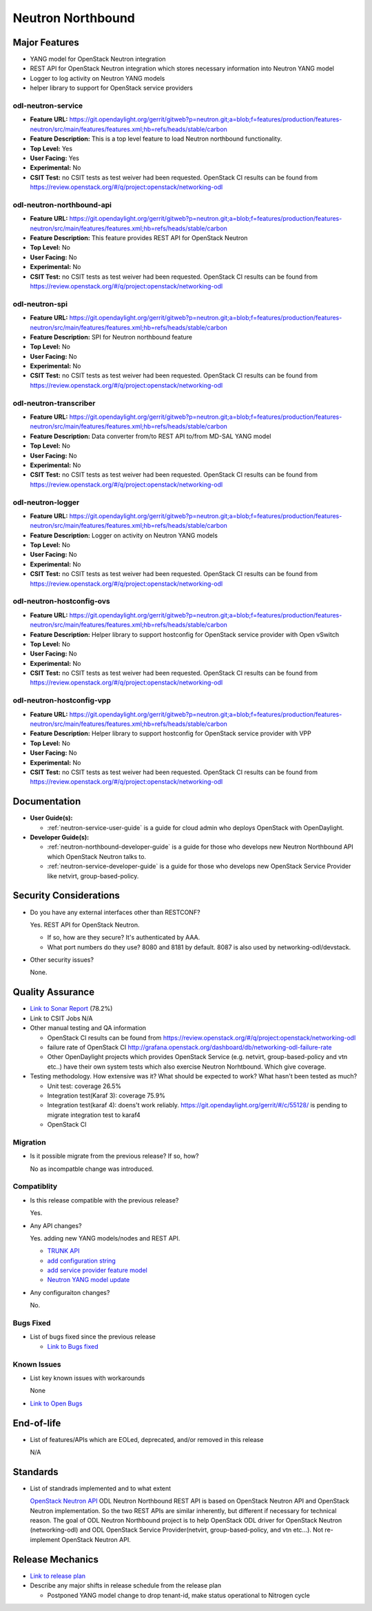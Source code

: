 ==================
Neutron Northbound
==================

Major Features
==============

* YANG model for OpenStack Neutron integration
* REST API for OpenStack Neutron integration which stores necessary
  information into Neutron YANG model
* Logger to log activity on Neutron YANG models
* helper library to support for OpenStack service providers

odl-neutron-service
-------------------

* **Feature URL:** https://git.opendaylight.org/gerrit/gitweb?p=neutron.git;a=blob;f=features/production/features-neutron/src/main/features/features.xml;hb=refs/heads/stable/carbon
* **Feature Description:**  This is a top level feature to load Neutron northbound functionality.
* **Top Level:** Yes
* **User Facing:** Yes
* **Experimental:** No
* **CSIT Test:** no CSIT tests as test weiver had been requested.
  OpenStack CI results can be found from
  https://review.openstack.org/#/q/project:openstack/networking-odl

odl-neutron-northbound-api
--------------------------

* **Feature URL:** https://git.opendaylight.org/gerrit/gitweb?p=neutron.git;a=blob;f=features/production/features-neutron/src/main/features/features.xml;hb=refs/heads/stable/carbon
* **Feature Description:**  This feature provides REST API for OpenStack Neutron
* **Top Level:** No
* **User Facing:** No
* **Experimental:** No
* **CSIT Test:** no CSIT tests as test weiver had been requested.
  OpenStack CI results can be found from
  https://review.openstack.org/#/q/project:openstack/networking-odl


odl-neutron-spi
---------------

* **Feature URL:** https://git.opendaylight.org/gerrit/gitweb?p=neutron.git;a=blob;f=features/production/features-neutron/src/main/features/features.xml;hb=refs/heads/stable/carbon
* **Feature Description:**  SPI for Neutron northbound feature
* **Top Level:** No
* **User Facing:** No
* **Experimental:** No
* **CSIT Test:** no CSIT tests as test weiver had been requested.
  OpenStack CI results can be found from
  https://review.openstack.org/#/q/project:openstack/networking-odl

odl-neutron-transcriber
-----------------------

* **Feature URL:** https://git.opendaylight.org/gerrit/gitweb?p=neutron.git;a=blob;f=features/production/features-neutron/src/main/features/features.xml;hb=refs/heads/stable/carbon
* **Feature Description:**  Data converter from/to REST API to/from MD-SAL YANG model
* **Top Level:** No
* **User Facing:** No
* **Experimental:** No
* **CSIT Test:** no CSIT tests as test weiver had been requested.
  OpenStack CI results can be found from
  https://review.openstack.org/#/q/project:openstack/networking-odl

odl-neutron-logger
------------------

* **Feature URL:** https://git.opendaylight.org/gerrit/gitweb?p=neutron.git;a=blob;f=features/production/features-neutron/src/main/features/features.xml;hb=refs/heads/stable/carbon
* **Feature Description:**  Logger on activity on Neutron YANG models
* **Top Level:** No
* **User Facing:** No
* **Experimental:** No
* **CSIT Test:** no CSIT tests as test weiver had been requested.
  OpenStack CI results can be found from
  https://review.openstack.org/#/q/project:openstack/networking-odl

odl-neutron-hostconfig-ovs
--------------------------

* **Feature URL:** https://git.opendaylight.org/gerrit/gitweb?p=neutron.git;a=blob;f=features/production/features-neutron/src/main/features/features.xml;hb=refs/heads/stable/carbon
* **Feature Description:**  Helper library to support hostconfig for OpenStack service provider with Open vSwitch
* **Top Level:** No
* **User Facing:** No
* **Experimental:** No
* **CSIT Test:** no CSIT tests as test weiver had been requested.
  OpenStack CI results can be found from
  https://review.openstack.org/#/q/project:openstack/networking-odl

odl-neutron-hostconfig-vpp
--------------------------

* **Feature URL:** https://git.opendaylight.org/gerrit/gitweb?p=neutron.git;a=blob;f=features/production/features-neutron/src/main/features/features.xml;hb=refs/heads/stable/carbon
* **Feature Description:**  Helper library to support hostconfig for OpenStack service provider with VPP
* **Top Level:** No
* **User Facing:** No
* **Experimental:** No
* **CSIT Test:** no CSIT tests as test weiver had been requested.
  OpenStack CI results can be found from
  https://review.openstack.org/#/q/project:openstack/networking-odl


Documentation
=============

* **User Guide(s):**

  * :ref:`neutron-service-user-guide` is a guide for cloud admin who
    deploys OpenStack with OpenDaylight.

* **Developer Guide(s):**

  * :ref:`neutron-northbound-developer-guide` is a guide for those who
    develops new Neutron Northbound API which OpenStack Neutron talks to.
  * :ref:`neutron-service-developer-guide` is a guide for those who
    develops new OpenStack Service Provider like netvirt,
    group-based-policy.

.. Commented out because Colin doens't think it provides any value.
.. Architectural Issues
.. --------------------

Security Considerations
=======================

* Do you have any external interfaces other than RESTCONF?

  Yes. REST API for OpenStack Neutron.

  * If so, how are they secure?
    It's authenticated by AAA.
  * What port numbers do they use?
    8080 and 8181 by default. 8087 is also used by networking-odl/devstack.

* Other security issues?

  None.

Quality Assurance
=================

* `Link to Sonar Report <https://sonar.opendaylight.org/overview?id=org.opendaylight.neutron%3Aproject-neutron>`_ (78.2%)
* Link to CSIT Jobs N/A
* Other manual testing and QA information

  * OpenStack CI results can be found from
    https://review.openstack.org/#/q/project:openstack/networking-odl
  * failure rate of OpenStack CI
    http://grafana.openstack.org/dashboard/db/networking-odl-failure-rate
  * Other OpenDaylight projects which provides OpenStack Service
    (e.g. netvirt, group-based-policy and vtn etc..) have their own system
    tests which also exercise Neutron Norhtbound. Which give coverage.


* Testing methodology. How extensive was it? What should be expected to work? What hasn't been tested as much?

  * Unit test: coverage 26.5%
  * Integration test(Karaf 3): coverage 75.9%
  * Integration test(karaf 4): doens't work reliably.
    https://git.opendaylight.org/gerrit/#/c/55128/ is pending to migrate
    integration test to karaf4
  * OpenStack CI

Migration
---------

* Is it possible migrate from the previous release? If so, how?

  No as incompatble change was introduced.

Compatiblity
------------

* Is this release compatible with the previous release?

  Yes.

* Any API changes?

  Yes. adding new YANG models/nodes and REST API.

  * `TRUNK API
    <https://git.opendaylight.org/gerrit/#/c/50615/>`_
  * `add configuration string
    <https://git.opendaylight.org/gerrit/#/c/51817/>`_
  * `add service provider feature model
    <https://git.opendaylight.org/gerrit/#/c/52081/>`_
  * `Neutron YANG model update
    <https://git.opendaylight.org/gerrit/#/c/51534/>`_

* Any configuraiton changes?

  No.

Bugs Fixed
----------

* List of bugs fixed since the previous release

  * `Link to Bugs fixed
    <https://bugs.opendaylight.org/buglist.cgi?chfieldfrom=2016-08-09&chfieldto=2017-05-25&list_id=78675&product=neutron&query_format=advanced&resolution=FIXED>`_


Known Issues
------------

* List key known issues with workarounds

  None

* `Link to Open Bugs
  <https://bugs.opendaylight.org/buglist.cgi?bug_status=__open__&list_id=78677&order=Importance&product=neutron&query_format=specific>`_


End-of-life
===========

* List of features/APIs which are EOLed, deprecated, and/or removed in this release

  N/A

Standards
=========

* List of standrads implemented and to what extent

  `OpenStack Neutron API
  <https://developer.openstack.org/api-ref/networking/v2/>`_
  ODL Neutron Northbound REST API is based on OpenStack Neutron API
  and OpenStack Neutron implementation. So the two REST APIs are
  similar inherently, but different if necessary for technical
  reason. The goal of ODL Neutron Northbound project is to help
  OpenStack ODL driver for OpenStack Neutron (networking-odl) and ODL
  OpenStack Service Provider(netvirt, group-based-policy, and vtn
  etc...). Not re-implement OpenStack Neutron API.


Release Mechanics
=================

* `Link to release plan
  <https://wiki.opendaylight.org/view/NeutronNorthbound:Carbon_Release_Plan>`_
* Describe any major shifts in release schedule from the release plan

  * Postponed YANG model change to drop tenant-id, make status operational to Nitrogen cycle
